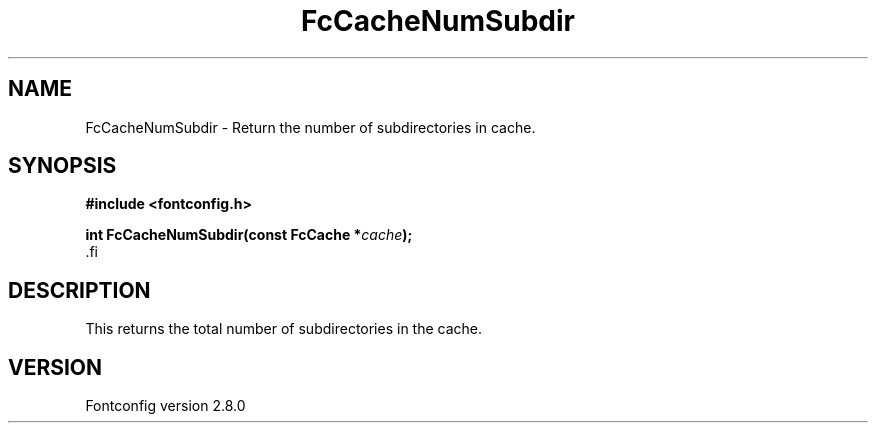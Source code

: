.\\" auto-generated by docbook2man-spec $Revision: 1.1.1.2 $
.TH "FcCacheNumSubdir" "3" "18 November 2009" "" ""
.SH NAME
FcCacheNumSubdir \- Return the number of subdirectories in cache.
.SH SYNOPSIS
.nf
\fB#include <fontconfig.h>
.sp
int FcCacheNumSubdir(const FcCache *\fIcache\fB);
\fR.fi
.SH "DESCRIPTION"
.PP
This returns the total number of subdirectories in the cache.
.SH "VERSION"
.PP
Fontconfig version 2.8.0
